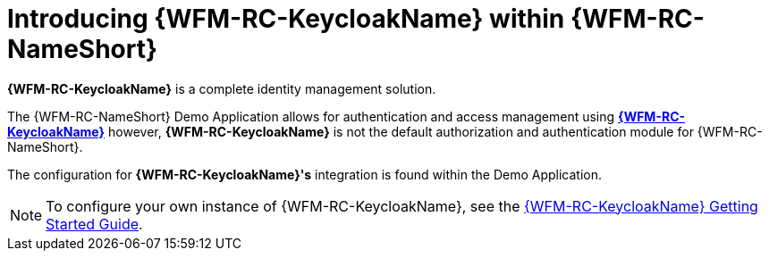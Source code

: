 [id='{context}-con-keycloak']
= Introducing {WFM-RC-KeycloakName} within {WFM-RC-NameShort}

*{WFM-RC-KeycloakName}* is a complete identity management solution.

The {WFM-RC-NameShort} Demo Application allows for authentication and access management using link:http://www.keycloak.org/index.html[*{WFM-RC-KeycloakName}*]
however, *{WFM-RC-KeycloakName}* is not the default authorization and authentication module for {WFM-RC-NameShort}.

The configuration for *{WFM-RC-KeycloakName}'s* integration is found within the Demo Application.

NOTE: To configure your own instance of {WFM-RC-KeycloakName}, see the link:{WFM-RC-KeycloakURL}getting_started/topics/first-boot.html[{WFM-RC-KeycloakName} Getting Started Guide].
